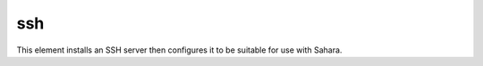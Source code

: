===
ssh
===

This element installs an SSH server then configures it to be suitable
for use with Sahara.
